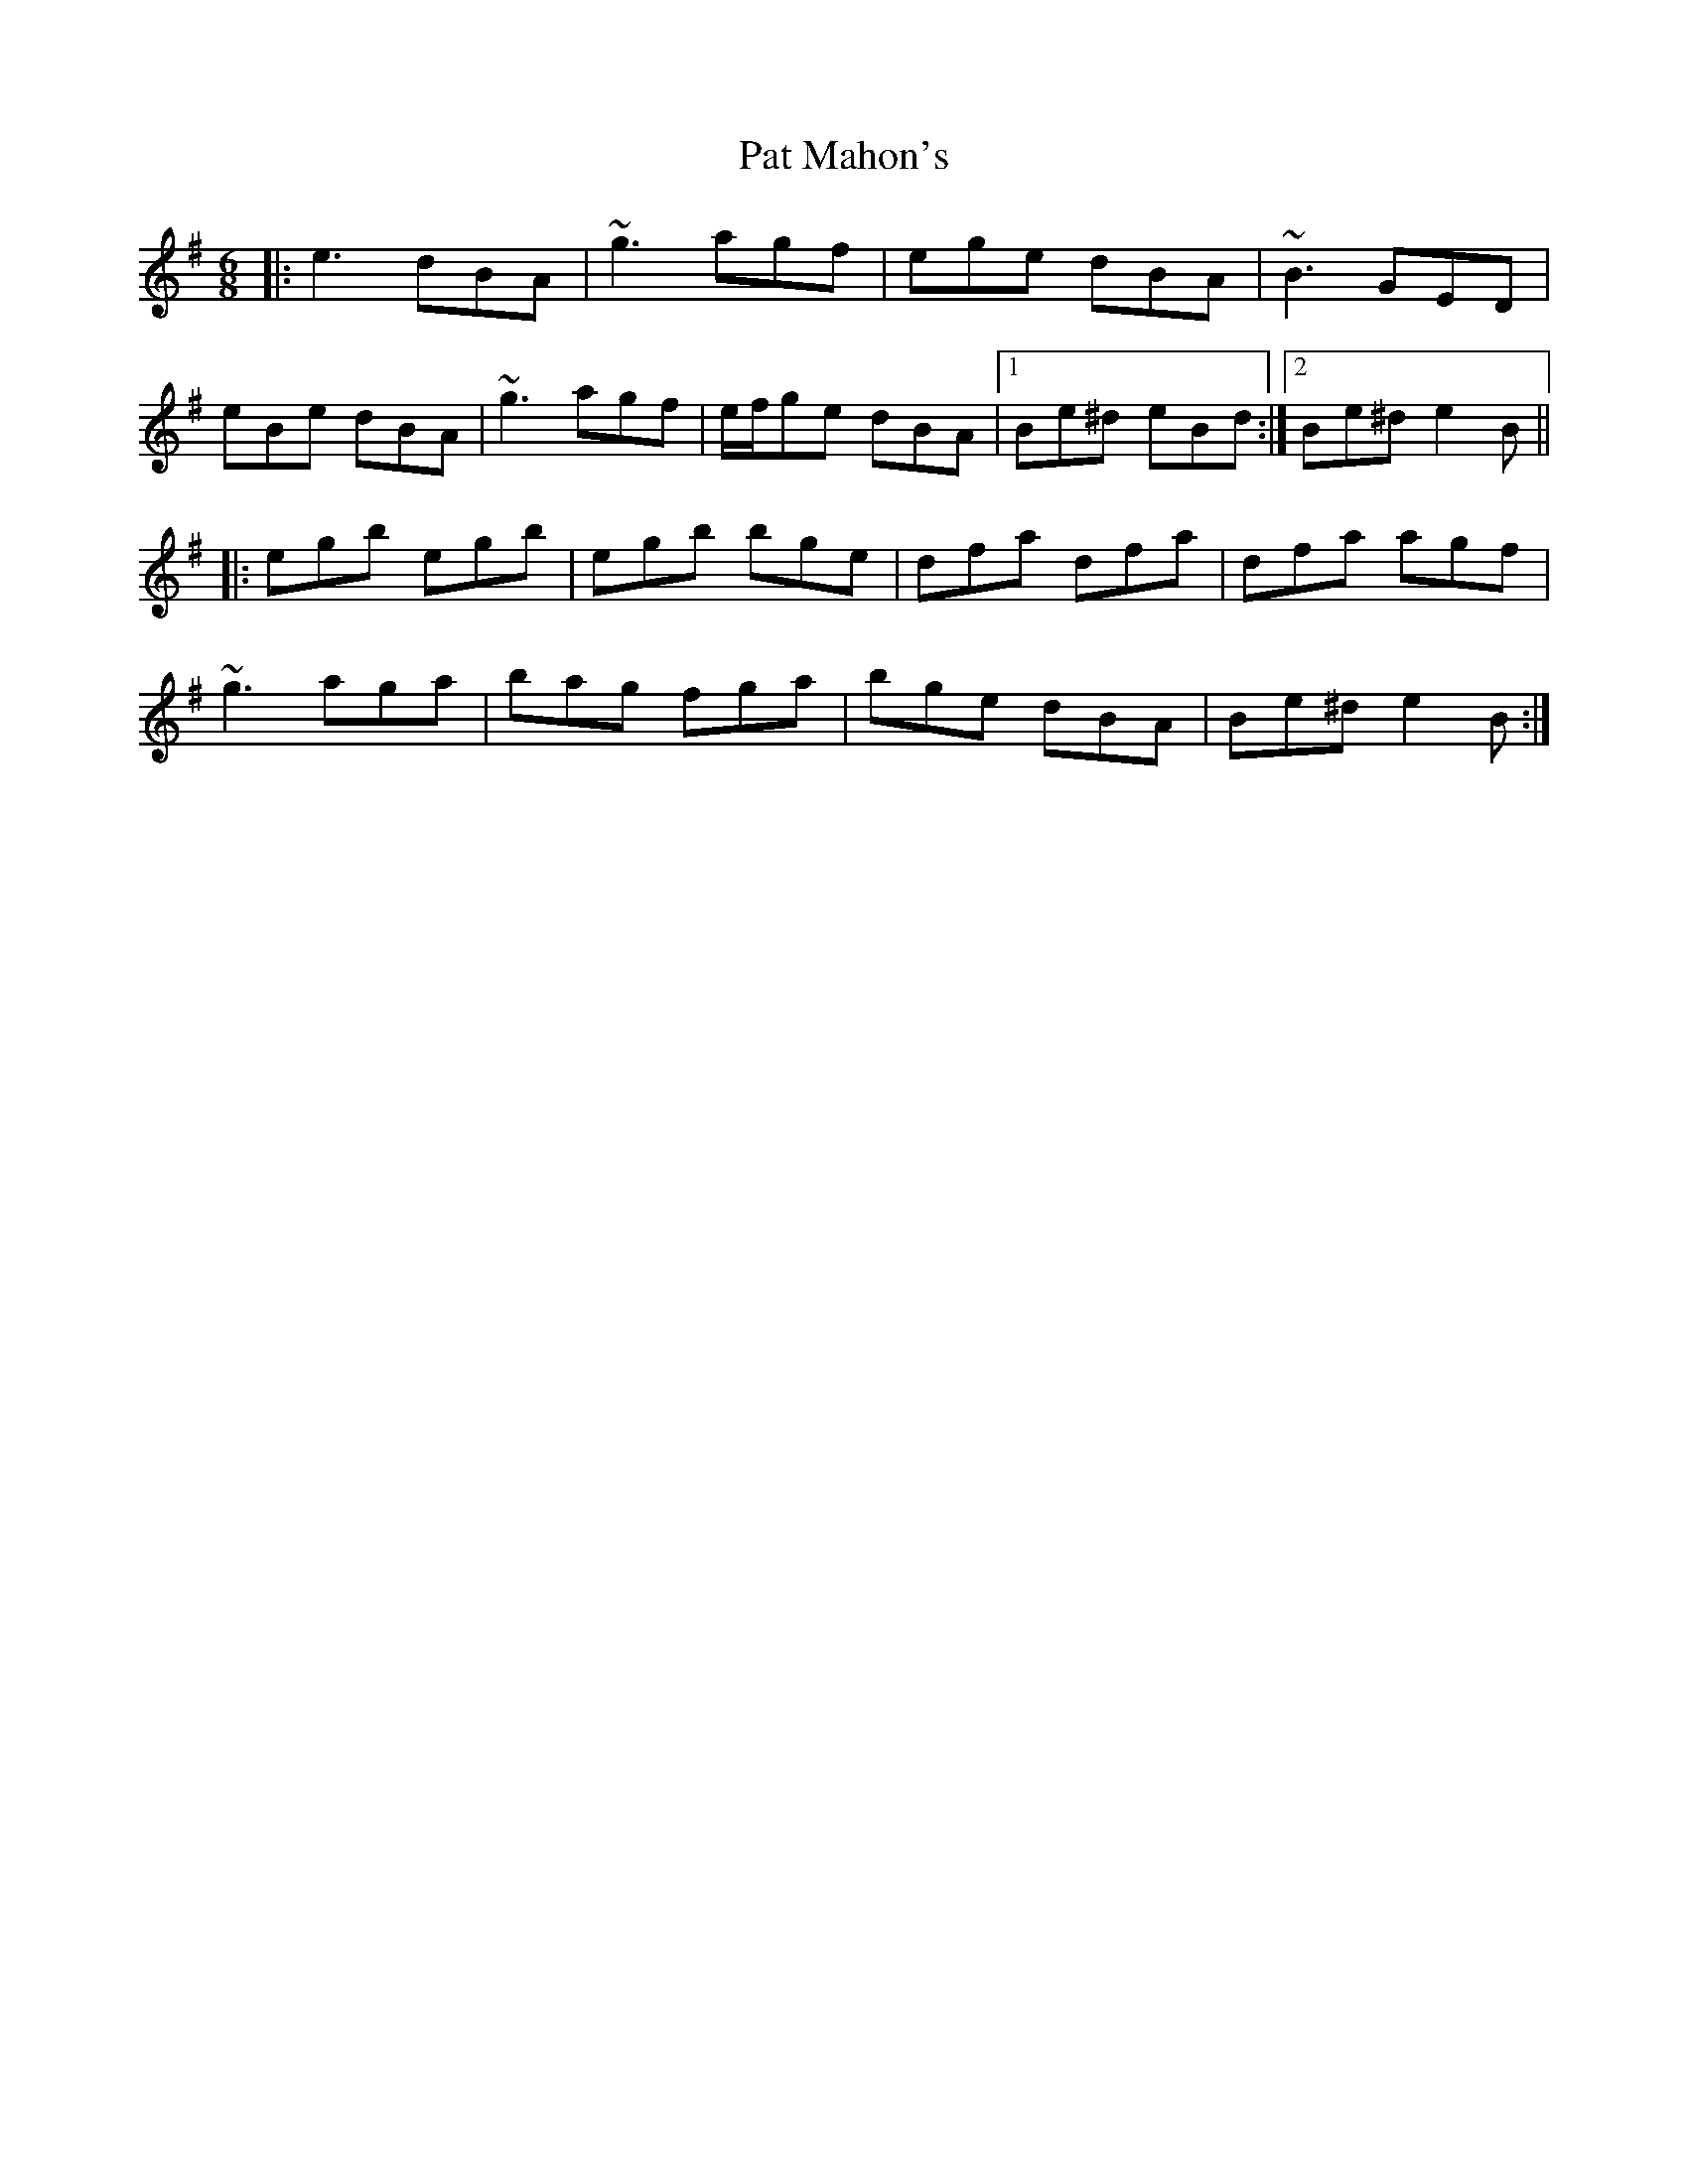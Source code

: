X: 31735
T: Pat Mahon's
R: jig
M: 6/8
K: Eminor
|:e3 dBA|~g3 agf|ege dBA|~B3 GED|
eBe dBA|~g3 agf|e/f/ge dBA|1 Be^d eBd:|2 Be^d e2 B||
|:egb egb|egb bge|dfa dfa|dfa agf|
~g3 aga|bag fga|bge dBA|Be^d e2 B:|

